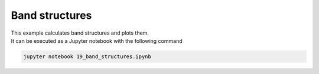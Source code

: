 Band structures
===============

| This example calculates band structures and plots them.
| It can be executed as a Jupyter notebook with the following command

.. code-block:: console

   jupyter notebook 19_band_structures.ipynb
